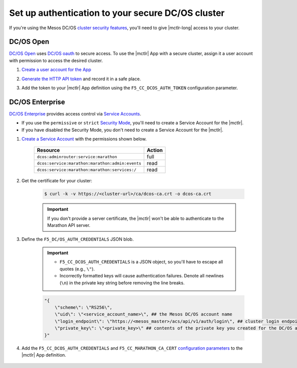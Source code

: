 .. _mesos-authentication:

Set up authentication to your secure DC/OS cluster
==================================================


If you're using the Mesos DC/OS `cluster security features <https://docs.mesosphere.com/1.8/overview/features/#identity-access-mgmt>`_, you'll need to give |mctlr-long| access to your cluster.

DC/OS Open
----------

`DC/OS Open <https://dcos.io/>`_ uses `DC/OS oauth <https://dcos.io/docs/1.8/administration/id-and-access-mgt/>`_ to secure access. To use the |mctlr| App with a secure cluster, assign it a user account with permission to access the desired cluster.

#. `Create a user account for the App <https://dcos.io/docs/1.8/administration/id-and-access-mgt/managing-authentication>`_

#. `Generate the HTTP API token <https://dcos.io/docs/1.8/administration/id-and-access-mgt/iam-api/>`_ and record it in a safe place.

#. Add the token to your |mctlr| App definition using the ``F5_CC_DCOS_AUTH_TOKEN`` configuration parameter.

    .. literalinclude:: /_static/config_examples/f5-marathon-bigip-ctlr-example.json
        :linenos:
        :lines: 1-18, 22-26
        :emphasize-lines: 22-23


DC/OS Enterprise
----------------

`DC/OS Enterprise <https://docs.mesosphere.com/>`_ provides access control via `Service Accounts <https://docs.mesosphere.com/1.8/administration/id-and-access-mgt/service-auth/>`_.

- If you use the ``permissive`` or ``strict`` `Security Mode <https://docs.mesosphere.com/1.8/administration/installing/custom/configuration-parameters/#security>`_, you'll need to create a Service Account for the |mctlr|.
- If you have disabled the Security Mode, you don't need to create a Service Account for the |mctlr|.

#. `Create a Service Account <https://docs.mesosphere.com/1.8/administration/id-and-access-mgt/service-auth/custom-service-auth>`_ with the permissions shown below.

    ================================================   =======
    Resource                                           Action
    ================================================   =======
    ``dcos:adminrouter:service:marathon``              full
    ``dcos:service:marathon:marathon:admin:events``    read
    ``dcos:service:marathon:marathon:services:/``      read
    ================================================   =======

#. Get the certificate for your cluster:

    .. code-block:: bash

       $ curl -k -v https://<cluster-url>/ca/dcos-ca.crt -o dcos-ca.crt

    .. important::

        If you don't provide a server certificate, the |mctlr| won't be able to authenticate to the Marathon API server.

#. Define the ``F5_DC/OS_AUTH_CREDENTIALS`` JSON blob.

    .. important::

        - ``F5_CC_DCOS_AUTH_CREDENTIALS`` is a JSON object, so you'll have to escape all quotes (e.g., ``\"``).
        - Incorrectly formatted keys will cause authentication failures. Denote all newlines (``\n``) in the private key string before removing the line breaks.

    .. code-block:: bash

        "{
            \"scheme\": \"RS256\",
            \"uid\": \"<service_account_name>\", ## the Mesos DC/OS account name
            \"login_endpoint\": \"https://<mesos_master>/acs/api/v1/auth/login\", ## cluster login endpoint
            \"private_key\": \"<private_key>\" ## contents of the private key you created for the DC/OS account
        }"


#. Add the ``F5_CC_DCOS_AUTH_CREDENTIALS`` and ``F5_CC_MARATHON_CA_CERT`` `configuration parameters <tbd>`_ to the |mctlr| App definition.

    .. literalinclude:: /_static/config_examples/f5-marathon-bigip-ctlr-example.json
        :lines: 1-21, 24-26
        :linenos:
        :emphasize-lines: 20-21
